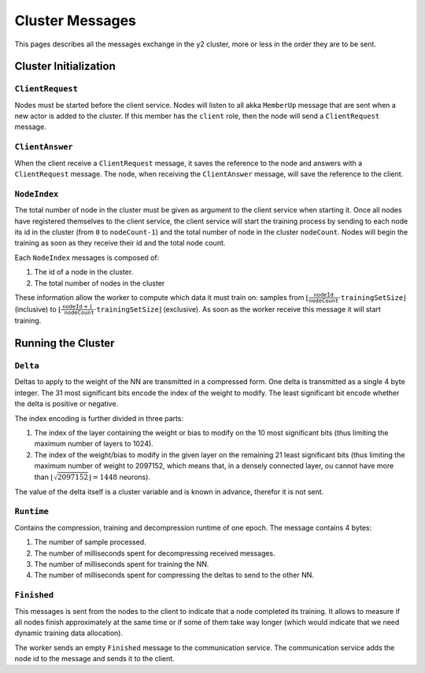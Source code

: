 .. _cluster-messages:

Cluster Messages
================

This pages describes all the messages exchange in the y2 cluster, more or less in the order they are to be sent.

Cluster Initialization
----------------------

``ClientRequest``
^^^^^^^^^^^^^^^^^

Nodes must be started before the client service.
Nodes will listen to all akka ``MemberUp`` message that are sent when a new actor is added to the cluster.
If this member has the ``client`` role, then the node will send a ``ClientRequest`` message.

``ClientAnswer``
^^^^^^^^^^^^^^^^

When the client receive a ``ClientRequest`` message, it saves the reference to the node and answers with a ``ClientRequest`` message.
The node, when receiving the ``ClientAnswer`` message, will save the reference to the client.

.. _node_index_message:

``NodeIndex``
^^^^^^^^^^^^^

The total number of node in the cluster must be given as argument to the client service when starting it.
Once all nodes have registered themselves to the client service, the client service will start the training process by sending to each node its id in the cluster (from ``0`` to ``nodeCount-1``) and the total number of node in the cluster ``nodeCount``. Nodes will begin the training as soon as they receive their id and the total node count.

Each ``NodeIndex`` messages is composed of:

1. The id of a node in the cluster.
2. The total number of nodes in the cluster

These information allow the worker to compute which data it must train on: samples from :math:`\lfloor \frac{\texttt{nodeId}}{\texttt{nodeCount}}\cdot\texttt{trainingSetSize}\rfloor` (inclusive) to  :math:`\lfloor\frac{\texttt{nodeId} + 1}{\texttt{nodeCount}}\cdot \texttt{trainingSetSize}\rfloor` (exclusive).
As soon as the worker receive this message it will start training.

Running the Cluster
-------------------

``Delta``
^^^^^^^^^

Deltas to apply to the weight of the NN are transmitted in a compressed form.
One delta is transmitted as a single 4 byte integer.
The 31 most significant bits encode the index of the weight to modify.
The least significant bit encode whether the delta is positive or negative.

The index encoding is further divided in three parts:

1. The index of the layer containing the weight or bias to modify on the 10 most significant bits (thus limiting the maximum number of layers to 1024).
2. The index of the weight/bias to modify in the given layer on the remaining 21 least significant bits (thus limiting the maximum number of weight to 2097152, which means that, in a densely connected layer, ou cannot have more than :math:`\lfloor\sqrt{2097152}\rfloor = 1448` neurons).

The value of the delta itself is a cluster variable and is known in advance, therefor it is not sent.

``Runtime``
^^^^^^^^^^^

Contains the compression, training and decompression runtime of one epoch.
The message contains 4 bytes:

1. The number of sample processed.
2. The number of milliseconds spent for decompressing received messages.
3. The number of milliseconds spent for training the NN.
4. The number of milliseconds spent for compressing the deltas to send to the other NN.

``Finished``
^^^^^^^^^^^^

This messages is sent from the nodes to the client to indicate that a node completed its training.
It allows to measure if all nodes finish approximately at the same time or if some of them take way longer (which would indicate that we need dynamic training data allocation).

The worker sends an empty ``Finished`` message to the communication service.
The communication service adds the node id to the message and sends it to the client.
